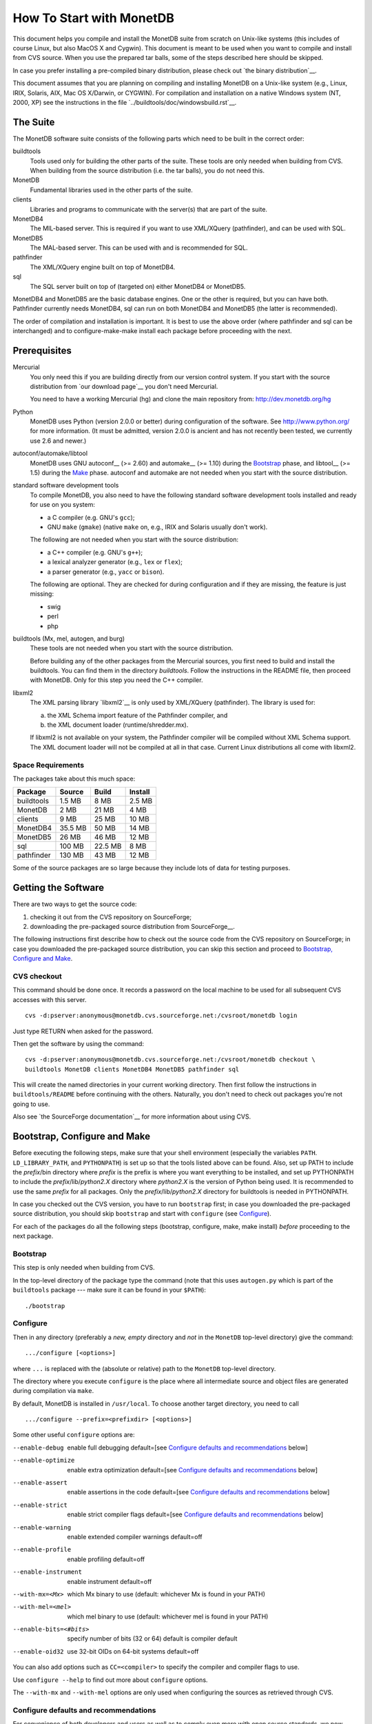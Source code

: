 How To Start with MonetDB
=========================

.. This document is written in reStructuredText (see
   http://docutils.sourceforge.net/ for more information).
   Use ``rst2html.py`` to convert this file to HTML.

This document helps you compile and install the MonetDB suite from
scratch on Unix-like systems (this includes of course Linux, but also
MacOS X and Cygwin).  This document is meant to be used when you want
to compile and install from CVS source.  When you use the prepared tar
balls, some of the steps described here should be skipped.

In case you prefer installing a pre-compiled binary distribution,
please check out `the binary distribution`__.

This document assumes that you are planning on compiling and
installing MonetDB on a Unix-like system (e.g., Linux, IRIX, Solaris,
AIX, Mac OS X/Darwin, or CYGWIN).  For compilation and installation on
a native Windows system (NT, 2000, XP) see the instructions in the
file `../buildtools/doc/windowsbuild.rst`__.

__ http://monetdb.cwi.nl/downloads/
__ Windows-Installation.html

The Suite
---------

The MonetDB software suite consists of the following parts which need
to be built in the correct order:

buildtools
	Tools used only for building the other parts of the suite.
	These tools are only needed when building from CVS.  When
	building from the source distribution (i.e. the tar balls),
	you do not need this.

MonetDB
	Fundamental libraries used in the other parts of the suite.

clients
	Libraries and programs to communicate with the server(s) that
	are part of the suite.

MonetDB4
	The MIL-based server.  This is required if you want to use
	XML/XQuery (pathfinder), and can be used with SQL.

MonetDB5
	The MAL-based server.  This can be used with and is
	recommended for SQL.

pathfinder
	The XML/XQuery engine built on top of MonetDB4.

sql
	The SQL server built on top of (targeted on) either MonetDB4
	or MonetDB5.

MonetDB4 and MonetDB5 are the basic database engines.  One or the
other is required, but you can have both.  Pathfinder currently needs
MonetDB4, sql can run on both MonetDB4 and MonetDB5 (the latter is
recommended).

The order of compilation and installation is important.  It is best to
use the above order (where pathfinder and sql can be interchanged) and
to configure-make-make install each package before proceeding with the
next.

Prerequisites
-------------

Mercurial
	You only need this if you are building directly from our version
	control system.  If you start with the source distribution from `our
	download page`__ you don't need Mercurial.

	You need to have a working Mercurial (hg) and clone the main
	repository from: http://dev.monetdb.org/hg

Python
	MonetDB uses Python (version 2.0.0 or better) during
	configuration of the software.  See http://www.python.org/ for
	more information.  (It must be admitted, version 2.0.0 is
	ancient and has not recently been tested, we currently use
	2.6 and newer.)

autoconf/automake/libtool
	MonetDB uses GNU autoconf__ (>= 2.60) and automake__ (>= 1.10)
	during the Bootstrap_ phase, and libtool__ (>= 1.5) during the
	Make_ phase.  autoconf and automake are not needed when you
	start with the source distribution.

standard software development tools
	To compile MonetDB, you also need to have the following
	standard software development tools installed and ready for
	use on you system:

	- a C compiler (e.g. GNU's ``gcc``);
	- GNU ``make`` (``gmake``) (native ``make`` on, e.g., IRIX and Solaris
	  usually don't work).

	The following are not needed when you start with the source
	distribution:

	- a C++ compiler (e.g. GNU's ``g++``);
	- a lexical analyzer generator (e.g., ``lex`` or ``flex``);
	- a parser generator (e.g., ``yacc`` or ``bison``).

	The following are optional.  They are checked for during
	configuration and if they are missing, the feature is just
	missing:

	- swig
	- perl
	- php

buildtools (Mx, mel, autogen, and burg)
	These tools are not needed when you start with the source
	distribution.

	Before building any of the other packages from the Mercurial
	sources, you first need to build and install the buildtools.
	You can find them in the directory `buildtools`.
	Follow the instructions in the README file, then proceed
	with MonetDB.  Only for this step you need the C++ compiler.

libxml2
	The XML parsing library `libxml2`__ is only used by
	XML/XQuery (pathfinder).  The library is used for:

	(a) the XML Schema import feature of the Pathfinder compiler, and
	(b) the XML document loader (runtime/shredder.mx).

	If libxml2 is not available on your system, the Pathfinder
	compiler will be compiled without XML Schema support.  The XML
	document loader will not be compiled at all in that case.
	Current Linux distributions all come with libxml2.

__ http://monetdb.cwi.nl/downloads/sources/
__ http://sourceforge.net/docman/?group_id=1
__ http://www.gnu.org/software/autoconf/
__ http://www.gnu.org/software/automake/
__ http://www.gnu.org/software/libtool/
__ http://www.xmlsoft.org

Space Requirements
~~~~~~~~~~~~~~~~~~

The packages take about this much space:

==========  =======  =======  =======
 Package    Source   Build    Install
==========  =======  =======  =======
buildtools  1.5 MB   8 MB     2.5 MB
MonetDB     2 MB     21 MB    4 MB
clients     9 MB     25 MB    10 MB
MonetDB4    35.5 MB  50 MB    14 MB
MonetDB5    26 MB    46 MB    12 MB
sql         100 MB   22.5 MB  8 MB
pathfinder  130 MB   43 MB    12 MB
==========  =======  =======  =======

Some of the source packages are so large because they include lots of
data for testing purposes.


Getting the Software
--------------------

There are two ways to get the source code:

(1) checking it out from the CVS repository on SourceForge;
(2) downloading the pre-packaged source distribution from
    SourceForge__.

The following instructions first describe how to check out the source
code from the CVS repository on SourceForge; in case you downloaded
the pre-packaged source distribution, you can skip this section and
proceed to `Bootstrap, Configure and Make`_.

__ http://sourceforge.net/project/showfiles.php?group_id=56967

CVS checkout
~~~~~~~~~~~~

This command should be done once.  It records a password on the local
machine to be used for all subsequent CVS accesses with this server.

::

 cvs -d:pserver:anonymous@monetdb.cvs.sourceforge.net:/cvsroot/monetdb login

Just type RETURN when asked for the password.

Then get the software by using the command::

 cvs -d:pserver:anonymous@monetdb.cvs.sourceforge.net:/cvsroot/monetdb checkout \
 buildtools MonetDB clients MonetDB4 MonetDB5 pathfinder sql

This will create the named directories in your current working
directory.  Then first follow the instructions in
``buildtools/README`` before continuing with the others.  Naturally,
you don't need to check out packages you're not going to use.

Also see `the SourceForge documentation`__ for more information about
using CVS.

__ http://sourceforge.net/cvs/?group_id=56967

Bootstrap, Configure and Make
-----------------------------

Before executing the following steps, make sure that your shell
environment (especially the variables ``PATH``.  ``LD_LIBRARY_PATH``,
and ``PYTHONPATH``) is set up so that the tools listed above can be
found.  Also, set up PATH to include the *prefix*/bin directory where
*prefix* is the prefix is where you want everything to be installed,
and set up PYTHONPATH to include the *prefix*/lib/*python2.X*
directory where *python2.X* is the version of Python being used.  It
is recommended to use the same *prefix* for all packages.  Only the
*prefix*/lib/*python2.X* directory for buildtools is needed in
PYTHONPATH.

In case you checked out the CVS version, you have to run ``bootstrap``
first; in case you downloaded the pre-packaged source distribution,
you should skip ``bootstrap`` and start with ``configure`` (see
`Configure`_).

For each of the packages do all the following steps (bootstrap,
configure, make, make install) *before* proceeding to the next
package.

Bootstrap
~~~~~~~~~

This step is only needed when building from CVS.

In the top-level directory of the package type the command (note that
this uses ``autogen.py`` which is part of the ``buildtools`` package
--- make sure it can be found in your ``$PATH``)::

 ./bootstrap

Configure
~~~~~~~~~

Then in any directory (preferably a *new, empty* directory and *not*
in the ``MonetDB`` top-level directory) give the command::

 .../configure [<options>]

where ``...`` is replaced with the (absolute or relative) path to the
``MonetDB`` top-level directory.

The directory where you execute ``configure`` is the place where all
intermediate source and object files are generated during compilation
via ``make``.

By default, MonetDB is installed in ``/usr/local``.  To choose another
target directory, you need to call

::

 .../configure --prefix=<prefixdir> [<options>]

Some other useful ``configure`` options are:

--enable-debug          enable full debugging default=[see `Configure defaults and recommendations`_ below]
--enable-optimize       enable extra optimization default=[see `Configure defaults and recommendations`_ below]
--enable-assert         enable assertions in the code default=[see `Configure defaults and recommendations`_ below]
--enable-strict         enable strict compiler flags default=[see `Configure defaults and recommendations`_ below]
--enable-warning        enable extended compiler warnings default=off
--enable-profile        enable profiling default=off
--enable-instrument     enable instrument default=off
--with-mx=<Mx>          which Mx binary to use (default: whichever
                        Mx is found in your PATH)
--with-mel=<mel>        which mel binary to use (default: whichever
                        mel is found in your PATH)
--enable-bits=<#bits>   specify number of bits (32 or 64)
                        default is compiler default
--enable-oid32          use 32-bit OIDs on 64-bit systems default=off

You can also add options such as ``CC=<compiler>`` to specify the
compiler and compiler flags to use.

Use ``configure --help`` to find out more about ``configure`` options.

The ``--with-mx`` and ``--with-mel`` options are only used when
configuring the sources as retrieved through CVS.

Configure defaults and recommendations
~~~~~~~~~~~~~~~~~~~~~~~~~~~~~~~~~~~~~~

For convenience of both developers and users as well as to comply even more
with open source standards, we now set/use the following defaults for the
configure options

::

 --enable-strict, --enable-assert, --enable-debug, --enable-optimize

When compiling from CVS sources
(as mainly done by developers):

::

 strict=yes  assert=yes  debug=yes  optimize=no (*)

When compiling from packaged/distributed sources (i.e., tarballs)
(as mainly done by users):

::

 strict=no   assert=no   debug=no   optimize=no (*)

For building binary distributions (RPMs):

::

 strict=no   assert=no   debug=no   optimize=yes

``(*)``
IMPORTANT NOTE:

Since ``--enable-optimize=yes`` is no longer the default for any case except
binary packages, it is *strongly recommended* to (re)compile everything from
scratch, *explicitly configured* with

::

 --enable-debug=no --enable-assert=no --enable-optimize=yes

in case you want/need to run any performance experiments with MonetDB!

Please note:
``--enable-X=yes`` is equivalent to ``--enable-X``, and
``--enable-X=no``  is equivalent to ``--disable-X``.

Make
~~~~

In the same directory (where you called ``configure``) give the
command

::

 make

to compile the source code.  Please note that parallel make
runs (e.g. ``make -j2``) are currently known to be unsuccessful.

Testing the Build
~~~~~~~~~~~~~~~~~

This step is optional and only relevant for the packages clients, MonetDB4,
MonetDB5, pathfinder, and sql.

If ``make`` went successfully, you can try

::

 make check

This will perform a large number of tests, some are unfortunately
still expected to fail, but most should go successfully.  At the end
of the output there is a reference to an HTML file which is created by
the test process that shows the test results.

Install
~~~~~~~

Give the command

::

 make install

By default (if no ``--prefix`` option was given to ``configure`` above),
this will install in ``/usr/local``.  Make sure you have appropriate
privileges.


Testing the Installation
~~~~~~~~~~~~~~~~~~~~~~~~

This step is optional and only relevant for the packages clients, MonetDB4,
MonetDB5, pathfinder, and sql.

Make sure that *prefix*/bin is in your ``PATH``.  Then
in the package top-level directory issue the command

::

 Mtest.py -r [--package=<package>]

where *package* is one of ``clients``, ``MonetDB4``, ``MonetDB5``, ``sql``,
or ``pathfinder`` (the ``--package=<package>`` option can be omitted when
using a CVS checkout; see

::

 Mtest.py --help

for more options).

This should produce much the same output as ``make check`` above, but
uses the installed version of MonetDB.

You need write permissions in part of the installation directory for
this command: it will create subdirectories ``var/dbfarm`` and
``Tests``.


Usage
-----

The MonetDB4 and MonetDB5 engines can be used interactively or as a
server.  The XQuery and SQL back-ends can only be used as servers.

To run MonetDB4 interactively, just run::

 Mserver

To run MonetDB5 interactively, just run::

 mserver5

The disadvantage of running the systems interactively is that you
don't get readline support (if available on your system).  A more
pleasant environment can be had by using the system as a server and
using ``mclient`` to interact with the system.  For MonetDB4 use::

 Mserver --dbinit 'module(mapi); mil_start();'

When MonetDB5 is started as above, it automatically starts the server
in addition to the interactive "console".

In order to use the XQuery back-end, which is only available with
MonetDB4, start the server as follows::

 Mserver --dbinit 'module(pathfinder);'

If you want to have a MIL server in addition to the XQuery server,
use::

 Mserver --dbinit 'module(pathfinder); mil_start();'

In order to use the SQL back-end with MonetDB4, use::

 Mserver --dbinit 'module(sql_server);'

If you want to have a MIL server in addition to the SQL server, use::

 Mserver --dbinit 'module(sql_server); mil_start();'

In order to use the SQL back-end with MonetDB5, use::

 mserver5 --dbinit 'include sql;'

Once the server is running, you can use ``mclient`` to interact
with the server.  ``mclient`` needs to be told which language you
want to use, but it does not need to be told whether you're using
MonetDB4 or MonetDB5.  In another shell window start::

 mclient -l<language>

where *language* is one of ``mil``, ``mal``, ``sql``, or ``xquery``.
If no ``-l`` option is given, ``mil`` is the default.

With ``mclient``, you get a text-based interface that supports
command-line editing and a command-line history.  The latter can even
be stored persistently to be re-used after stopping and restarting
``mclient``; see

::

 mclient --help

for global details and 

::

 mclient -l<language> --help

for language-specific details.

At the ``mclient`` prompt some extra commands are available.  Type
a single question mark to get a list of options.  Note that one of the
options is to read input from a file using ``<``.  This interferes
with XQuery syntax.  This is a known bug.


Troubleshooting
---------------

``bootstrap`` fails if any of the requisite programs cannot be found
or is an incompatible version.

``bootstrap`` adds files to the source directory, so it must have
write permissions.

During ``bootstrap``, warnings like

::

 Remember to add `AC_PROG_LIBTOOL' to `configure.in'.
 You should add the contents of `/usr/share/aclocal/libtool.m4' to `aclocal.m4'.
 configure.in:37: warning: do not use m4_patsubst: use patsubst or m4_bpatsubst
 configure.in:104: warning: AC_PROG_LEX invoked multiple times
 configure.in:334: warning: do not use m4_regexp: use regexp or m4_bregexp
 automake/aclocal 1.6.3 is older than 1.7.
 Patching aclocal.m4 for Intel compiler on Linux (icc/ecc).
 patching file aclocal.m4
 Hunk #1 FAILED at 2542.
 1 out of 1 hunk FAILED -- saving rejects to file aclocal.m4.rej
 patching file aclocal.m4
 Hunk #1 FAILED at 1184.
 Hunk #2 FAILED at 2444.
 Hunk #3 FAILED at 2464.
 3 out of 3 hunks FAILED -- saving rejects to file aclocal.m4.rej

might occur.  For some technical reasons, it's hard to completely
avoid them.  However, it is usually safe to ignore them and simply
proceed with the usual compilation procedure.  Only in case the
subsequent ``configure`` or ``make`` fails, these warning might have
to be taken more seriously.  In any case, you should include the
``bootstrap`` output whenever you report (see `Reporting Problems`_)
compilation problems.

``configure`` will fail if certain essential programs cannot be found
or certain essential tasks (such as compiling a C program) cannot be
executed.  The problem will usually be clear from the error message.

E.g., if ``configure`` cannot find package XYZ, it is either not
installed on your machine, or it is not installed in places that
``configure`` searches (i.e., ``/usr``, ``/usr/local``).  In the first
case, you need to install package XYZ before you can ``configure``,
``make``, and install MonetDB.  In the latter case, you need to tell
``configure`` via ``--with-XYZ=<DIR>`` where to find package XYZ on
your machine.  ``configure`` then looks for the header files in
<DIR>/include, and for the libraries in <DIR>/lib.

In case one of ``bootstrap``, ``configure``, or ``make`` fails ---
especially after a ``cvs update``, or after you changed some code
yourself --- try the following steps (in this order; if you are using
the pre-packaged source distribution, you can skip steps 2 and 3):

(In case you experience problems after a ``cvs update``, first make
sure that you used ``cvs update -dP`` (or have a line ``update -dP``
in your ``~/.cvsrc``); ``-d`` ensures that cvs checks out directories
that have been added since your last ``cvs update``; ``-P`` removes
directories that have become empty, because all their file have been
removed from the cvs repository.  In case you did not use ``cvs update
-dP``, re-run ``cvs update -dP``, and remember to always use ``cvs
update -dP`` from now on (or simply add a line ``update -dP`` to your
``~/.cvsrc``)!)

0) In case only ``make`` fails, you can try running::

	make clean

   in your build directory and proceed with step 5; however, if ``make``
   then still fails, you have to re-start with step 1.
1) Clean up your whole build directory (i.e., the one where you ran
   ``configure`` and ``make``) by going there and running::

	make maintainer-clean

   In case your build directory is different from your source
   directory, you are advised to remove the whole build directory.
2) Go to the top-level source directory and run::

	./de-bootstrap

   and type ``y`` when asked whether to remove the listed files.  This
   will remove all the files that were created during ``bootstrap``.
   Only do this with sources obtained through CVS.
3) In the top-level source directory, re-run::

	./bootstrap

   Only do this with sources obtained through CVS.
4) In the build-directory, re-run::

	configure

   as described above.
5) In the build-directory, re-run::

	make
	make install

   as described above.

If this still does not help, please contact us.

Reporting Problems
------------------

Bugs and other problems with compiling or running MonetDB should be
reported using the bug tracking system at SourceForge__ (preferred) or
emailed to monet@cwi.nl; see also
http://monetdb.cwi.nl/Development/Bugtracker/index.html.  Please make
sure that you give a *detailed* description of your problem!

__ https://sourceforge.net/tracker/?group_id=56967&atid=482468
